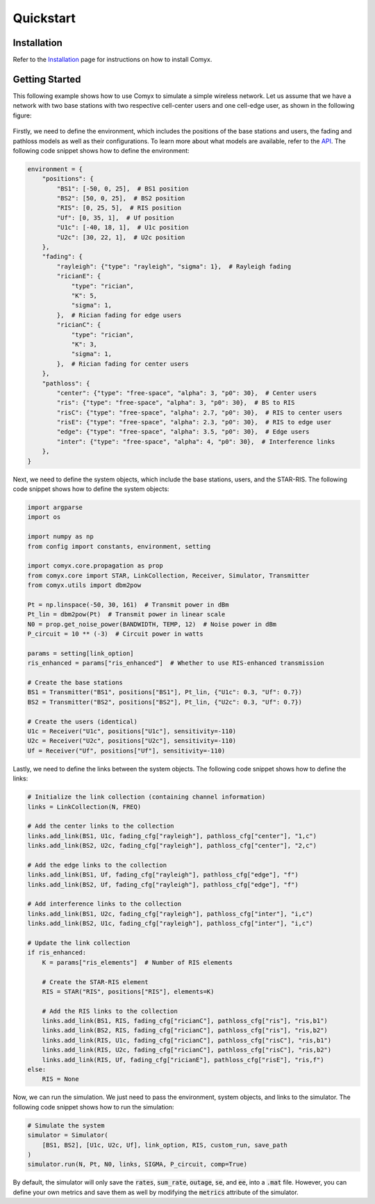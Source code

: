 .. _quickstart:

Quickstart
==========

Installation
------------

Refer to the `Installation <installation.html>`_ page for instructions on how to install Comyx.

Getting Started
---------------

This following example shows how to use Comyx to simulate a simple wireless network. Let us assume that we have a network with two base stations with two respective cell-center users and one cell-edge user, as shown in the following figure:

.. figure:: _static/system.png
    :class: dark-light
    :width: 550px
    :align: center

Firstly, we need to define the environment, which includes the positions of the base stations and users, the fading and pathloss models as well as their configurations. To learn more about what models are available, refer to the `API <api.html>`_. The following code snippet shows how to define the environment:

.. code-block:: python

    environment = {
        "positions": {
            "BS1": [-50, 0, 25],  # BS1 position
            "BS2": [50, 0, 25],  # BS2 position
            "RIS": [0, 25, 5],  # RIS position
            "Uf": [0, 35, 1],  # Uf position
            "U1c": [-40, 18, 1],  # U1c position
            "U2c": [30, 22, 1],  # U2c position
        },
        "fading": {
            "rayleigh": {"type": "rayleigh", "sigma": 1},  # Rayleigh fading
            "ricianE": {
                "type": "rician",
                "K": 5,
                "sigma": 1,
            },  # Rician fading for edge users
            "ricianC": {
                "type": "rician",
                "K": 3,
                "sigma": 1,
            },  # Rician fading for center users
        },
        "pathloss": {
            "center": {"type": "free-space", "alpha": 3, "p0": 30},  # Center users
            "ris": {"type": "free-space", "alpha": 3, "p0": 30},  # BS to RIS
            "risC": {"type": "free-space", "alpha": 2.7, "p0": 30},  # RIS to center users
            "risE": {"type": "free-space", "alpha": 2.3, "p0": 30},  # RIS to edge user
            "edge": {"type": "free-space", "alpha": 3.5, "p0": 30},  # Edge users
            "inter": {"type": "free-space", "alpha": 4, "p0": 30},  # Interference links
        },
    }

Next, we need to define the system objects, which include the base stations, users, and the STAR-RIS. The following code snippet shows how to define the system objects:

.. code-block:: python

    import argparse
    import os

    import numpy as np
    from config import constants, environment, setting

    import comyx.core.propagation as prop
    from comyx.core import STAR, LinkCollection, Receiver, Simulator, Transmitter
    from comyx.utils import dbm2pow

    Pt = np.linspace(-50, 30, 161)  # Transmit power in dBm
    Pt_lin = dbm2pow(Pt)  # Transmit power in linear scale
    N0 = prop.get_noise_power(BANDWIDTH, TEMP, 12)  # Noise power in dBm
    P_circuit = 10 ** (-3)  # Circuit power in watts

    params = setting[link_option]
    ris_enhanced = params["ris_enhanced"]  # Whether to use RIS-enhanced transmission

    # Create the base stations
    BS1 = Transmitter("BS1", positions["BS1"], Pt_lin, {"U1c": 0.3, "Uf": 0.7})
    BS2 = Transmitter("BS2", positions["BS2"], Pt_lin, {"U2c": 0.3, "Uf": 0.7})

    # Create the users (identical)
    U1c = Receiver("U1c", positions["U1c"], sensitivity=-110)
    U2c = Receiver("U2c", positions["U2c"], sensitivity=-110)
    Uf = Receiver("Uf", positions["Uf"], sensitivity=-110)

Lastly, we need to define the links between the system objects. The following code snippet shows how to define the links:

.. code-block:: python

    # Initialize the link collection (containing channel information)
    links = LinkCollection(N, FREQ)

    # Add the center links to the collection
    links.add_link(BS1, U1c, fading_cfg["rayleigh"], pathloss_cfg["center"], "1,c")
    links.add_link(BS2, U2c, fading_cfg["rayleigh"], pathloss_cfg["center"], "2,c")

    # Add the edge links to the collection
    links.add_link(BS1, Uf, fading_cfg["rayleigh"], pathloss_cfg["edge"], "f")
    links.add_link(BS2, Uf, fading_cfg["rayleigh"], pathloss_cfg["edge"], "f")

    # Add interference links to the collection
    links.add_link(BS1, U2c, fading_cfg["rayleigh"], pathloss_cfg["inter"], "i,c")
    links.add_link(BS2, U1c, fading_cfg["rayleigh"], pathloss_cfg["inter"], "i,c")

    # Update the link collection
    if ris_enhanced:
        K = params["ris_elements"]  # Number of RIS elements

        # Create the STAR-RIS element
        RIS = STAR("RIS", positions["RIS"], elements=K)

        # Add the RIS links to the collection
        links.add_link(BS1, RIS, fading_cfg["ricianC"], pathloss_cfg["ris"], "ris,b1")
        links.add_link(BS2, RIS, fading_cfg["ricianC"], pathloss_cfg["ris"], "ris,b2")
        links.add_link(RIS, U1c, fading_cfg["ricianC"], pathloss_cfg["risC"], "ris,b1")
        links.add_link(RIS, U2c, fading_cfg["ricianC"], pathloss_cfg["risC"], "ris,b2")
        links.add_link(RIS, Uf, fading_cfg["ricianE"], pathloss_cfg["risE"], "ris,f")
    else:
        RIS = None

Now, we can run the simulation. We just need to pass the environment, system objects, and links to the simulator. The following code snippet shows how to run the simulation:

.. code-block:: python

    # Simulate the system
    simulator = Simulator(
        [BS1, BS2], [U1c, U2c, Uf], link_option, RIS, custom_run, save_path
    )
    simulator.run(N, Pt, N0, links, SIGMA, P_circuit, comp=True)

By default, the simulator will only save the :code:`rates`, :code:`sum_rate`, :code:`outage`, :code:`se`, and :code:`ee`, into a :code:`.mat` file. However, you can define your own metrics and save them as well by modifying the :code:`metrics` attribute of the simulator.